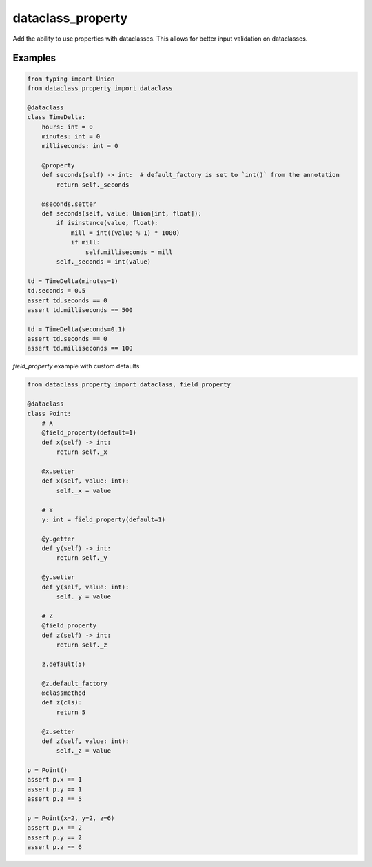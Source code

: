 ==================
dataclass_property
==================

Add the ability to use properties with dataclasses.
This allows for better input validation on dataclasses.


Examples
========

.. code-block:: python

    from typing import Union
    from dataclass_property import dataclass

    @dataclass
    class TimeDelta:
        hours: int = 0
        minutes: int = 0
        milliseconds: int = 0

        @property
        def seconds(self) -> int:  # default_factory is set to `int()` from the annotation
            return self._seconds

        @seconds.setter
        def seconds(self, value: Union[int, float]):
            if isinstance(value, float):
                mill = int((value % 1) * 1000)
                if mill:
                    self.milliseconds = mill
            self._seconds = int(value)

    td = TimeDelta(minutes=1)
    td.seconds = 0.5
    assert td.seconds == 0
    assert td.milliseconds == 500

    td = TimeDelta(seconds=0.1)
    assert td.seconds == 0
    assert td.milliseconds == 100


`field_property` example with custom defaults

.. code-block:: python

    from dataclass_property import dataclass, field_property

    @dataclass
    class Point:
        # X
        @field_property(default=1)
        def x(self) -> int:
            return self._x

        @x.setter
        def x(self, value: int):
            self._x = value

        # Y
        y: int = field_property(default=1)

        @y.getter
        def y(self) -> int:
            return self._y

        @y.setter
        def y(self, value: int):
            self._y = value

        # Z
        @field_property
        def z(self) -> int:
            return self._z

        z.default(5)

        @z.default_factory
        @classmethod
        def z(cls):
            return 5

        @z.setter
        def z(self, value: int):
            self._z = value

    p = Point()
    assert p.x == 1
    assert p.y == 1
    assert p.z == 5

    p = Point(x=2, y=2, z=6)
    assert p.x == 2
    assert p.y == 2
    assert p.z == 6
